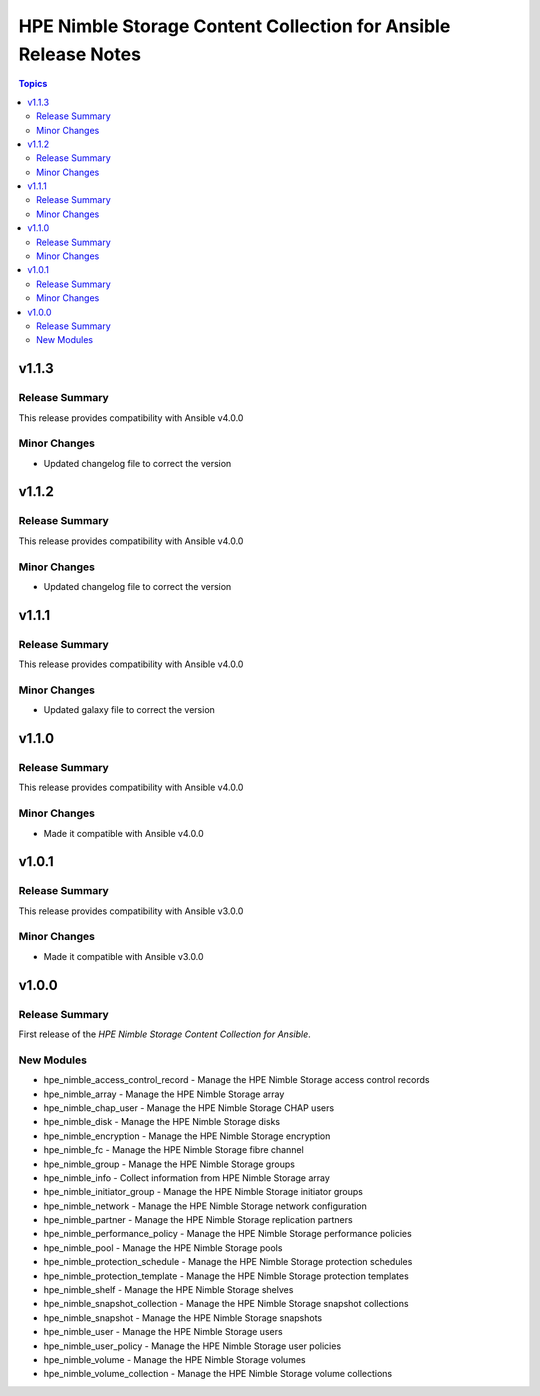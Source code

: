 ===============================================================
HPE Nimble Storage Content Collection for Ansible Release Notes
===============================================================

.. contents:: Topics

v1.1.3
======

Release Summary
---------------

This release provides compatibility with Ansible v4.0.0

Minor Changes
-------------

- Updated changelog file to correct the version

v1.1.2
======

Release Summary
---------------

This release provides compatibility with Ansible v4.0.0

Minor Changes
-------------

- Updated changelog file to correct the version

v1.1.1
======

Release Summary
---------------

This release provides compatibility with Ansible v4.0.0

Minor Changes
-------------

- Updated galaxy file to correct the version

v1.1.0
======

Release Summary
---------------

This release provides compatibility with Ansible v4.0.0

Minor Changes
-------------

- Made it compatible with Ansible v4.0.0

v1.0.1
======

Release Summary
---------------

This release provides compatibility with Ansible v3.0.0

Minor Changes
-------------

- Made it compatible with Ansible v3.0.0

v1.0.0
======

Release Summary
---------------

First release of the `HPE Nimble Storage Content Collection for Ansible`.

New Modules
-----------

- hpe_nimble_access_control_record - Manage the HPE Nimble Storage access control records
- hpe_nimble_array - Manage the HPE Nimble Storage array
- hpe_nimble_chap_user - Manage the HPE Nimble Storage CHAP users
- hpe_nimble_disk - Manage the HPE Nimble Storage disks
- hpe_nimble_encryption - Manage the HPE Nimble Storage encryption
- hpe_nimble_fc - Manage the HPE Nimble Storage fibre channel
- hpe_nimble_group -  Manage the HPE Nimble Storage groups
- hpe_nimble_info - Collect information from HPE Nimble Storage array
- hpe_nimble_initiator_group - Manage the HPE Nimble Storage initiator groups
- hpe_nimble_network - Manage the HPE Nimble Storage network configuration
- hpe_nimble_partner - Manage the HPE Nimble Storage replication partners
- hpe_nimble_performance_policy - Manage the HPE Nimble Storage performance policies
- hpe_nimble_pool - Manage the HPE Nimble Storage pools
- hpe_nimble_protection_schedule - Manage the HPE Nimble Storage protection schedules
- hpe_nimble_protection_template - Manage the HPE Nimble Storage protection templates
- hpe_nimble_shelf - Manage the HPE Nimble Storage shelves
- hpe_nimble_snapshot_collection - Manage the HPE Nimble Storage snapshot collections
- hpe_nimble_snapshot - Manage the HPE Nimble Storage snapshots
- hpe_nimble_user -  Manage the HPE Nimble Storage users
- hpe_nimble_user_policy -  Manage the HPE Nimble Storage user policies
- hpe_nimble_volume -  Manage the HPE Nimble Storage volumes
- hpe_nimble_volume_collection - Manage the HPE Nimble Storage volume collections